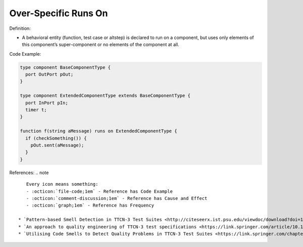 Over-Specific Runs On
^^^^^
Definition:

* A behavioral entity (function, test case or altstep) is declared to run on a component, but uses only elements of this component’s super-component or no elements of the component at all.


Code Example:

.. code-block:: pseudo

  type component BaseComponentType {
    port OutPort pOut;
  }

  type component ExtendedComponentType extends BaseComponentType {
    port InPort pIn;
    timer t;
  }

  function f(string aMessage) runs on ExtendedComponentType {
    if (checkSomething()) {
      pOut.sent(aMessage);
    }
  }

References:
.. note ::

    Every icon means something:
    - :octicon:`file-code;1em` - Reference has Code Example
    - :octicon:`comment-discussion;1em` - Reference has Cause and Effect
    - :octicon:`graph;1em` - Reference has Frequency

 * `Pattern-based Smell Detection in TTCN-3 Test Suites <http://citeseerx.ist.psu.edu/viewdoc/download?doi=10.1.1.144.6997&rep=rep1&type=pdf>`_ :octicon:`file-code;1em` :octicon:`comment-discussion;1em`
 * `An approach to quality engineering of TTCN-3 test specifications <https://link.springer.com/article/10.1007/s10009-008-0075-0>`_
 * `Utilising Code Smells to Detect Quality Problems in TTCN-3 Test Suites <https://link.springer.com/chapter/10.1007/978-3-540-73066-8_16>`_

